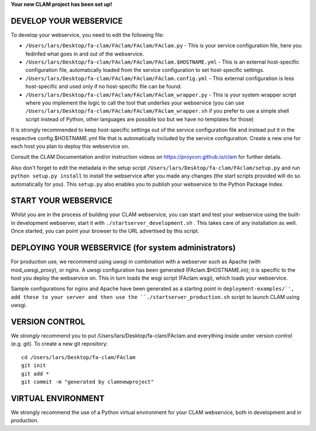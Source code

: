 
**Your new CLAM project has been set up!**

DEVELOP YOUR WEBSERVICE
----------------------------

To develop your webservice, you need to edit the following file:

* ``/Users/lars/Desktop/fa-clam/FAclam/FAclam/FAclam.py`` - This is your service configuration file, here you fedinfed what goes in and out of the webservice.
* ``/Users/lars/Desktop/fa-clam/FAclam/FAclam/FAclam.$HOSTNAME.yml`` - This is an external host-specific configuration file, automatically loaded from the service configuration to set host-specific settings.
* ``/Users/lars/Desktop/fa-clam/FAclam/FAclam/FAclam.config.yml`` - This external configuration is less host-specific and used only if no host-specific file can be found.
* ``/Users/lars/Desktop/fa-clam/FAclam/FAclam/FAclam_wrapper.py`` - This is your system wrapper script where you implement the logic to call the tool that underlies your webservice (you can use ``/Users/lars/Desktop/fa-clam/FAclam/FAclam/FAclam_wrapper.sh`` if you prefer to use a simple shell script instead of Python, other languages are possible too but we have no templates for those)

It is strongly recommended to keep host-specific settings out of the service configuration file and instead put it in
the respective config.$HOSTNAME.yml file that is automatically included by the service configuration. Create a new one
for each host you plan to deploy this webservice on.

Consult the CLAM Documentation and/or instruction videos on
https://proycon.github.io/clam for further details.

Also don't forget to edit the metadata in the setup script ``/Users/lars/Desktop/fa-clam/FAclam/setup.py`` and run ``python setup.py install`` to install the webservice after you made any changes (the start scripts provided will do so automatically for you). This ``setup.py`` also enables you to publish your webservice to the Python Package Index.

START YOUR WEBSERVICE
-------------------------

Whilst you are in the process of building your CLAM webservice, you can start
and test your webservice using the built-in development webserver, start it
with ``./startserver_development.sh`` . This takes care of any installation as well.
Once started, you can point your browser to the URL advertised by this script.


DEPLOYING YOUR WEBSERVICE (for system administrators)
-------------------------------------------------------

For production use, we recommend using uwsgi in combination with a webserver
such as Apache (with mod_uwsgi_proxy), or nginx. A uwsgi configuration has been generated (FAclam.$HOSTNAME.ini); it is specific
to the host you deploy the webservice on. This in turn loads the wsgi script (FAclam.wsgi), which loads your webservice.

Sample configurations for nginx and Apache have been generated as a starting point in ``deployment-examples/`', add these to your server and then use the
``./startserver_production.sh`` script to launch CLAM using uwsgi.

VERSION CONTROL
-----------------

We *strongly* recommend you to put /Users/lars/Desktop/fa-clam/FAclam and everything inside under version control (e.g. git).
To create a new git repository::

    cd /Users/lars/Desktop/fa-clam/FAclam
    git init
    git add *
    git commit -m "generated by clamnewproject"

VIRTUAL ENVIRONMENT
--------------------

We strongly recommend the use of a Python virtual environment for your CLAM webservice, both in development and in production.
